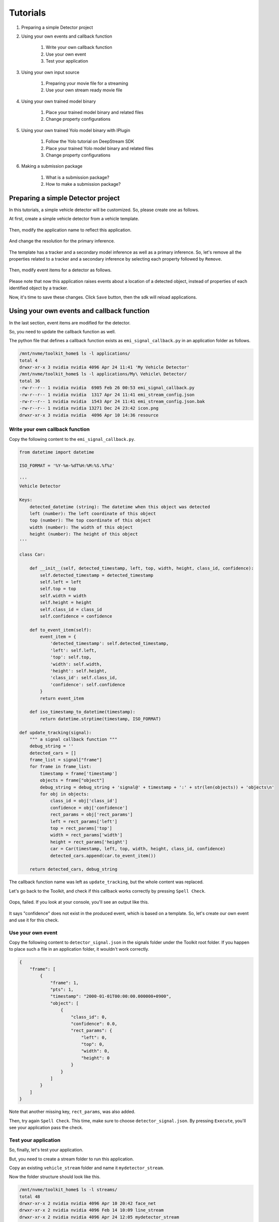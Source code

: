 Tutorials
=====================

#. Preparing a simple Detector project

#. Using your own events and callback function

    #. Write your own callback function
    #. Use your own event
    #. Test your application

#. Using your own input source

    #. Preparing your movie file for a streaming
    #. Use your own stream ready movie file

#. Using your own trained model binary

    #. Place your trained model binary and related files
    #. Change property configurations

#. Using your own trained Yolo model binary with IPlugin

    #. Follow the Yolo tutorial on DeepStream SDK
    #. Place your trained Yolo model binary and related files
    #. Change property configurations

#. Making a submission package

    #. What is a submission package?
    #. How to make a submission package?

--------------------------------------------------------
Preparing a simple Detector project
--------------------------------------------------------

In this tutorials, a simple vehicle detector will be customized.
So, please create one as follows.

At first, create a simple vehicle detector from a vehicle template.

    .. image:: images/tutorials/mydetector.png
       :align: center

Then, modify the application name to reflect this application.

    .. image:: images/tutorials/mydetector_overview_editted.png
       :align: center

And change the resolution for the primary inference.

    .. image:: images/tutorials/mydetector_input.png
       :align: center

The template has a tracker and a secondary model inference as well as a primary inference.
So, let's remove all the properties related to a tracker and a secondary inference by selecting each property followed by ``Remove``.

    .. image:: images/tutorials/mydetector_removed_tracker_props.png
       :align: center

    .. image:: images/tutorials/mydetector_removed_secondary_props.png
       :align: center

Then, modify event items for a detector as follows.

    .. image:: images/tutorials/mydetector_events.png
       :align: center

Please note that now this application raises events about a location of a detected object,
instead of properties of each identified object by a tracker.

Now, it's time to save these changes. Click ``Save`` button, then the sdk will reload applications.

    .. image:: images/tutorials/mydetector_save.png
       :align: center

--------------------------------------------------------
Using your own events and callback function
--------------------------------------------------------

In the last section, event items are modified for the detector.

So, you need to update the callback function as well.

The python file that defines a callback function exists as ``emi_signal_callback.py`` in an application folder as follows.

.. code-block:: bash

  /mnt/nvme/toolkit_home$ ls -l applications/
  total 4
  drwxr-xr-x 3 nvidia nvidia 4096 Apr 24 11:41 'My Vehicle Detector'
  /mnt/nvme/toolkit_home$ ls -l applications/My\ Vehicle\ Detector/
  total 36
  -rw-r--r-- 1 nvidia nvidia  6905 Feb 26 00:53 emi_signal_callback.py
  -rw-r--r-- 1 nvidia nvidia  1317 Apr 24 11:41 emi_stream_config.json
  -rw-r--r-- 1 nvidia nvidia  1543 Apr 24 11:41 emi_stream_config.json.bak
  -rw-r--r-- 1 nvidia nvidia 13271 Dec 24 23:42 icon.png
  drwxr-xr-x 3 nvidia nvidia  4096 Apr 10 14:36 resource

^^^^^^^^^^^^^^^^^^^^^^^^^^^^^^^^^^^^^^^^^^^^^^^^^^^^^^^^
Write your own callback function
^^^^^^^^^^^^^^^^^^^^^^^^^^^^^^^^^^^^^^^^^^^^^^^^^^^^^^^^

Copy the following content to the ``emi_signal_callback.py``.

.. code-block:: python

  from datetime import datetime

  ISO_FORMAT = '%Y-%m-%dT%H:%M:%S.%f%z'

  '''
  Vehicle Detector

  Keys:
      detected_datetime (string): The datetime when this object was detected
      left (number): The left coordinate of this object
      top (number): The top coordinate of this object
      width (number): The width of this object
      height (number): The height of this object
  '''

  class Car:

      def __init__(self, detected_timestamp, left, top, width, height, class_id, confidence):
          self.detected_timestamp = detected_timestamp
          self.left = left
          self.top = top
          self.width = width
          self.height = height
          self.class_id = class_id
          self.confidence = confidence

      def to_event_item(self):
          event_item = {
              'detected_timestamp': self.detected_timestamp,
              'left': self.left,
              'top': self.top,
              'width': self.width,
              'height': self.height,
              'class_id': self.class_id,
              'confidence': self.confidence
          }
          return event_item

      def iso_timestamp_to_datetime(timestamp):
          return datetime.strptime(timestamp, ISO_FORMAT)

  def update_tracking(signal):
      """ a signal callback function """
      debug_string = ''
      detected_cars = []
      frame_list = signal["frame"]
      for frame in frame_list:
          timestamp = frame['timestamp']
          objects = frame["object"]
          debug_string = debug_string + 'signal@' + timestamp + ':' + str(len(objects)) + 'objects\n'
          for obj in objects:
              class_id = obj['class_id']
              confidence = obj['confidence']
              rect_params = obj['rect_params']
              left = rect_params['left']
              top = rect_params['top']
              width = rect_params['width']
              height = rect_params['height']
              car = Car(timestamp, left, top, width, height, class_id, confidence)
              detected_cars.append(car.to_event_item())

      return detected_cars, debug_string

The callback function name was left as ``update_tracking``, but the whole content was replaced.

Let's go back to the Toolkit, and check if this callback works correctly by pressing ``Spell Check``.

    .. image:: images/tutorials/mydetector_failed.png
       :align: center

Oops, failed. If you look at your console, you'll see an output like this.

    .. image:: images/tutorials/mydetector_keyerror.png
       :align: center

It says "confidence" does not exist in the produced event, which is based on a template.
So, let's create our own event and use it for this check.

^^^^^^^^^^^^^^^^^^^^^^^^^^^^^^^^^^^^^^^^^^^^^^^^^^^^^^^^
Use your own event
^^^^^^^^^^^^^^^^^^^^^^^^^^^^^^^^^^^^^^^^^^^^^^^^^^^^^^^^

Copy the following content to ``detector_signal.json`` in the signals folder under the Toolkit root folder.
If you happen to place such a file in an application folder, it wouldn't work correctly.

.. code-block:: javascript

  {
      "frame": [
          {
              "frame": 1,
              "pts": 1,
              "timestamp": "2000-01-01T00:00:00.000000+0900",
              "object": [
                  {
                      "class_id": 0,
                      "confidence": 0.0,
                      "rect_params": {
                          "left": 0,
                          "top": 0,
                          "width": 0,
                          "height": 0
                      }
                  }
              ]
          }
      ]
  }

Note that another missing key, ``rect_params``, was also added.

Then, try again ``Spell Check``. This time, make sure to choose ``detector_signal.json``.
By pressing ``Execute``, you'll see your application pass the check.

    .. image:: images/tutorials/mydetector_passed.png
       :align: center

^^^^^^^^^^^^^^^^^^^^^^^^^^^^^^^^^^^^^^^^^^^^^^^^^^^^^^^^
Test your application
^^^^^^^^^^^^^^^^^^^^^^^^^^^^^^^^^^^^^^^^^^^^^^^^^^^^^^^^

So, finally, let's test your application.

But, you need to create a stream folder to run this application.

Copy an existing ``vehicle_stream`` folder and name it ``mydetector_stream``.

Now the folder structure should look like this.

.. code-block:: bash

  /mnt/nvme/toolkit_home$ ls -l streams/
  total 48
  drwxr-xr-x 2 nvidia nvidia 4096 Apr 10 20:42 face_net
  drwxr-xr-x 2 nvidia nvidia 4096 Feb 14 10:09 line_stream
  drwxr-xr-x 2 nvidia nvidia 4096 Apr 24 12:05 mydetector_stream
  drwxr-xr-x 2 nvidia nvidia 4096 Jan 15 17:18 no_app_stream
  drwxr-xr-x 2 nvidia nvidia 4096 Apr 10 20:42 pedestrian_stream
  drwxr-xr-x 2 nvidia nvidia 4096 Apr 10 08:56 pedestrian_stream_bottomleft
  drwxr-xr-x 2 nvidia nvidia 4096 Apr 10 08:56 pedestrian_stream_upperleft
  drwxr-xr-x 2 nvidia nvidia 4096 Apr 10 08:56 pedestrian_stream_upperright
  drwxr-xr-x 2 nvidia nvidia 4096 Apr 10 09:44 snmp_stream
  drwxr-xr-x 4 nvidia nvidia 4096 Apr 24 09:43 vehicle_stream
  drwxr-xr-x 4 nvidia nvidia 4096 Apr 24 06:58 yolo_stream
  drwxr-xr-x 2 nvidia nvidia 4096 Apr 10 08:56 yolo_stream_bottomright
  /mnt/nvme/toolkit_home$ ls -l streams/mydetector_stream/
  total 4
  -rw-r--r-- 1 nvidia nvidia 1242 Jan 15 17:45 vehicle_counter_stream_configuration.json

If you find any other files or folders when you come from the quickstart,
then remove all the files except for ``vehicle_by_make_counter_stream_configuration.json``.

Rename ``vehicle_by_make_counter_stream_configuration.json`` as ``mydetector_stream_configuration.json``,
then copy the following content.

.. code-block:: javascript

  {
    "stream_id": "mydetector_stream",
    "created": "2019-07-23T09:10:29.842496+09:00",
    "last_updated": "2019-07-24T10:11:30.842496+09:00",
    "revision": 3,
    "stream_type": "rtsp",
    "location": "rtsp://127.0.0.1:8554/test",
    "mode": "sender",
    "roi": {
      "left": 0,
      "right": 0,
      "top": 0,
      "bottom": 0
    },
    "action_rules": [
      {
        "rule_name": "Vehicle Recording",
        "and": [
          {
            "key": "width",
            "operator": ">",
            "value": 100
          },
          {
            "key": "height",
            "operator": ">",
            "value": 100
          }
        ],
        "or": [],
        "action": {
          "action_name": "record",
          "duration_in_seconds": 3
        }
      },
      {
        "rule_name": "Upload to AWS Kinesis Firehose",
        "and": [
          {
            "key": "width",
            "operator": ">",
            "value": 100
          },
          {
            "key": "height",
            "operator": ">",
            "value": 100
          }
        ],
        "or": [],
        "action": {
          "action_name": "upload",
          "deliveryStreamName": "trafficStream",
          "accessKey": "",
          "secretKey": "",
          "region": ""
        }
      }
    ],
    "application_package": {
      "filename": "mydetector.zip",
      "license": "ABC01234"
    }
  }

By executing this application in the ``mydetector_stream`` folder with the sample video file,
it will be shown as follows, which correctly produces upload actions for each event only when both of an width and an height are larger than 100.

    .. image:: images/tutorials/mydetector_execute.png
       :align: center

Also, recording actions will be invoked, and leave some movie files in the recordings folder.

.. code-block:: bash

  /mnt/nvme/toolkit_home$ ls -l streams/mydetector_stream/recordings/
  total 9136
  -rw-r--r-- 1 nvidia nvidia 4380226 Apr 24 12:32 mydetector_stream_20420_videorecord0_2020-04-24T12:31:59+0900.mp4
  -rw-r--r-- 1 nvidia nvidia 4969132 Apr 24 12:32 mydetector_stream_20420_videorecord0_2020-04-24T12:32:09+0900.mp4

--------------------------------------------------------
Using your own input source
--------------------------------------------------------

Using your own movie file is no more than choosing your own file when executing your application.

But making a movie file needs to follow some rules.

^^^^^^^^^^^^^^^^^^^^^^^^^^^^^^^^^^^^^^^^^^^^^^^^^^^^^^^^
Preparing your movie file for a streaming
^^^^^^^^^^^^^^^^^^^^^^^^^^^^^^^^^^^^^^^^^^^^^^^^^^^^^^^^

A movie file chosen at an execution is used internally as a source of local RTSP server.

Such a movie file contianer needs to be mp4. Other containers may work, but not tested well.

There are some requirements for making your movie file stream ready in the Toolkit.

#. H.264 video encoding
#. faststart (MOOV atom at the beginning of a file instead of at the end)
#. constant bit rate up to 4Mbps

This can be done with ffmpeg, not on the Toolkit box, but on your any host computer, with a command as follows.

.. code-block:: bash

  $ ffmpeg -i INPUT -c:v libx264 -b:v 4m -maxrate 4m -bufsize 4m -movflags +faststart OUTPUT

--------------------------------------------------------
Using your own trained Yolo model binary with IPlugin
--------------------------------------------------------

If you have your own trained Yolo model, you can refer to the following guide by NVIDIA.

`Custom YOLO Model in the DeepStream YOLO App <https://docs.nvidia.com/metropolis/deepstream/Custom_YOLO_Model_in_the_DeepStream_YOLO_App.pdf>`_ 

Here in this tutorial, you will see how to package a sample Yolo detector contained in the DeepStream.

^^^^^^^^^^^^^^^^^^^^^^^^^^^^^^^^^^^^^^^^^^^^^^^^^^^^^^^^
Follow the Yolo tutorial on DeepStream Toolkit
^^^^^^^^^^^^^^^^^^^^^^^^^^^^^^^^^^^^^^^^^^^^^^^^^^^^^^^^

Sample files of the deepsteram are stored on ``/opt/nvidia/deepstream``.

The Yolo sample project is located at ``/opt/nvidia/deepstream/deepstream-4.0/sources/objectDetector_Yolo``. You can build the project by simply following the README file as follows.

.. code-block:: bash

  $ ./prebuild.sh
  $ export CUDA_VER=10.0
  $ make -C nvdsinfer_custom_impl_Yolo

Then, launch the deepstream-app to check if it correctly works.
Also, at this initial launch, a TensorRT engine file will be created.

.. code-block:: bash

  $ deepstream-app -c deepstream_app_config_yoloV3_tiny.txt

Note that the Tiny Yolo V3 application runs as fast as about 50 fps in FP32 mode on Jetson TX2.
You can try different Yolo versions to see their performances.

The configuration of the tiny Yolo V3 will be used here in the following sections.

^^^^^^^^^^^^^^^^^^^^^^^^^^^^^^^^^^^^^^^^^^^^^^^^^^^^^^^^
Place your trained Yolo model binary and related files
^^^^^^^^^^^^^^^^^^^^^^^^^^^^^^^^^^^^^^^^^^^^^^^^^^^^^^^^

Now that you have a working example of your Yolo model binary and related files,
let's package them as an EAP file.

Copy the simple Detector project folder in applications folder,
then rename as ``My Yolo Detector``.

Then, remove all the text files and the so file under resource folder.
Also, drop the Secondary_CarColor folder and all the files in the Primary_Detector folder under the resource/models folder.

Old files got cleaned up. So, let's put new files.

Copy config_infer_primary_yoloV3_tiny.txt and nvdsinfer_custom_impl_Yolo/libnvdsinfer_custom_impl_Yolo.so to the resource folder.
Then, copy the following files to the resource/models/Primary_Detector folder.

* labels.txt
* model_b1_fp32.engine
* yolov3-tiny.cfg
* yolov3-tiny.weights

.. code-block:: bash

  /opt/nvidia/deepstream/deepstream-4.0/sources/objectDetector_Yolo$ cp config_infer_primary_yoloV3_tiny.txt /mnt/nvme/toolkit_home/applications/My\ Yolo\ Detector/resource/
  /opt/nvidia/deepstream/deepstream-4.0/sources/objectDetector_Yolo$ cp nvdsinfer_custom_impl_Yolo/libnvdsinfer_custom_impl_Yolo.so /mnt/nvme/toolkit_home/applications/My\ Yolo\ Detector/resource/
  /opt/nvidia/deepstream/deepstream-4.0/sources/objectDetector_Yolo$ cp labels.txt /mnt/nvme/toolkit_home/applications/My\ Yolo\ Detector/resource/models/Primary_Detector/
  /opt/nvidia/deepstream/deepstream-4.0/sources/objectDetector_Yolo$ cp model_b1_fp32.engine /mnt/nvme/toolkit_home/applications/My\ Yolo\ Detector/resource/models/Primary_Detector/
  /opt/nvidia/deepstream/deepstream-4.0/sources/objectDetector_Yolo$ cp yolov3-tiny.* /mnt/nvme/toolkit_home/applications/My\ Yolo\ Detector/resource/models/Primary_Detector/

The folder structure now looks like this:

.. code-block:: bash

  /mnt/nvme/toolkit_home/applications/My Yolo Detector$ ls -lR
  .:
  total 32
  -rw-r--r-- 1 nvidia nvidia  2006 Apr 24 13:40 emi_signal_callback.py
  -rw-r--r-- 1 nvidia nvidia  1317 Apr 24 13:40 emi_stream_config.json
  -rw-r--r-- 1 nvidia nvidia  1543 Apr 24 13:40 emi_stream_config.json.bak
  -rw-r--r-- 1 nvidia nvidia 13271 Apr 24 13:40 icon.png
  drwxr-xr-x 3 nvidia nvidia  4096 Apr 24 13:55 resource

  ./resource:
  total 872
  -rwxrwxr-x 1 nvidia nvidia   3163 Apr 24 13:54 config_infer_primary_yoloV3_tiny.txt
  -rwxr-xr-x 1 nvidia nvidia 882888 Apr 24 13:55 libnvdsinfer_custom_impl_Yolo.so
  drwxr-xr-x 3 nvidia nvidia   4096 Apr 24 13:47 models

  ./resource/models:
  total 4
  drwxr-xr-x 2 nvidia nvidia 4096 Apr 24 13:56 Primary_Detector

  ./resource/models/Primary_Detector:
  total 71288
  -rwxrwxr-x 1 nvidia nvidia      624 Apr 24 13:55 labels.txt
  -rw-r--r-- 1 nvidia nvidia 37548579 Apr 24 13:55 model_b1_fp32.engine
  -rw-r--r-- 1 nvidia nvidia     1915 Apr 24 13:56 yolov3-tiny.cfg
  -rw-r--r-- 1 nvidia nvidia 35434956 Apr 24 13:56 yolov3-tiny.weights

^^^^^^^^^^^^^^^^^^^^^^^^^^^^^^^^^^^^^^^^^^^^^^^^^^^^^^^^
Change property configurations
^^^^^^^^^^^^^^^^^^^^^^^^^^^^^^^^^^^^^^^^^^^^^^^^^^^^^^^^

The only property you have to change is config-file-path in the Primary.

    .. image:: images/tutorials/myyolodetector_primary.png
       :align: center

After changing the property, save the config. Then, open config_infer_primary_yoloV3_tiny.txt,
and update properties as follows.
Please make sure to remove the comment on the model-engine-file property, and add ".gpg" suffixes.

.. code-block:: bash

  /mnt/nvme/toolkit_home/applications/My Yolo Detector/resource$ diff config_infer_primary_yoloV3_tiny.txt /opt/nvidia/deepstream/deepstream-4.0/sources/objectDetector_Yolo/config_infer_primary_yoloV3_tiny.txt 
  65,68c65,68
  < custom-network-config=models/Primary_Detector/yolov3-tiny.cfg
  < model-file=models/Primary_Detector/yolov3-tiny.weights.gpg
  < model-engine-file=models/Primary_Detector/model_b1_fp32.engine.gpg
  < labelfile-path=models/Primary_Detector/labels.txt
  ---
  > custom-network-config=yolov3-tiny.cfg
  > model-file=yolov3-tiny.weights
  > #model-engine-file=model_b1_fp32.engine
  > labelfile-path=labels.txt
  76c76
  < custom-lib-path=libnvdsinfer_custom_impl_Yolo.so
  ---
  > custom-lib-path=nvdsinfer_custom_impl_Yolo/libnvdsinfer_custom_impl_Yolo.so

By following the procedures as before, your application can be launched in the mydetector_stream as below.

Actions)

    .. image:: images/tutorials/myyolodetector_actions.png
       :align: center

Debug Window)

    .. image:: images/tutorials/myyolodetector_debug.png
       :align: center

-----------------------------
Making a submission package
-----------------------------

When you become confident that you app is ready to ship, you can make a submission package.

^^^^^^^^^^^^^^^^^^^^^^^^^^^^^^^
What is a submission package?
^^^^^^^^^^^^^^^^^^^^^^^^^^^^^^^

A submission package contains all the necessary files for EDGEMATRIX to prepare your app for sale.

This includes:

* an EAP file including encrypted model binaries
* the passphrase (used to encrpt your model binaries) encrypted with your device credential
* a stream config file used for the last test
* a movie file used for the last test

^^^^^^^^^^^^^^^^^^^^^^^^^^^^^^^^^^
How to make a submission package?
^^^^^^^^^^^^^^^^^^^^^^^^^^^^^^^^^^

After successfully running your test, the ``Network`` button placed between the ``Stop`` button and the ``Close`` button becomes active.

Press this ``Network`` button to make a submission pacakge from the last test. Then, the save thread starts, and which will ask a sudo password in order to access the device credential to encrypt your pass phrase as below.

    .. image:: images/tutorials/myyolodetector_submission_package.png
       :align: center

Then, you will find a folder that contains all the necessary files to submit as below.

.. code-block:: bash

  /mnt/nvme/toolkit_home$ ls -l submissions/My\ Yolo\ Detector/
  total 197908
  -rw-r--r-- 1 nvidia nvidia       142 Apr 24 21:17 C0210001_encrypted.json
  -rw-r--r-- 1 nvidia nvidia 129384358 Apr 24 21:17 ChuoHwy-720p-faststart.mp4
  -rw-r--r-- 1 nvidia nvidia      1297 Apr 24 21:17 mydetector_stream_configuration.json
  -rw-r--r-- 1 nvidia nvidia  73263564 Apr 24 21:17 mydetector.zip